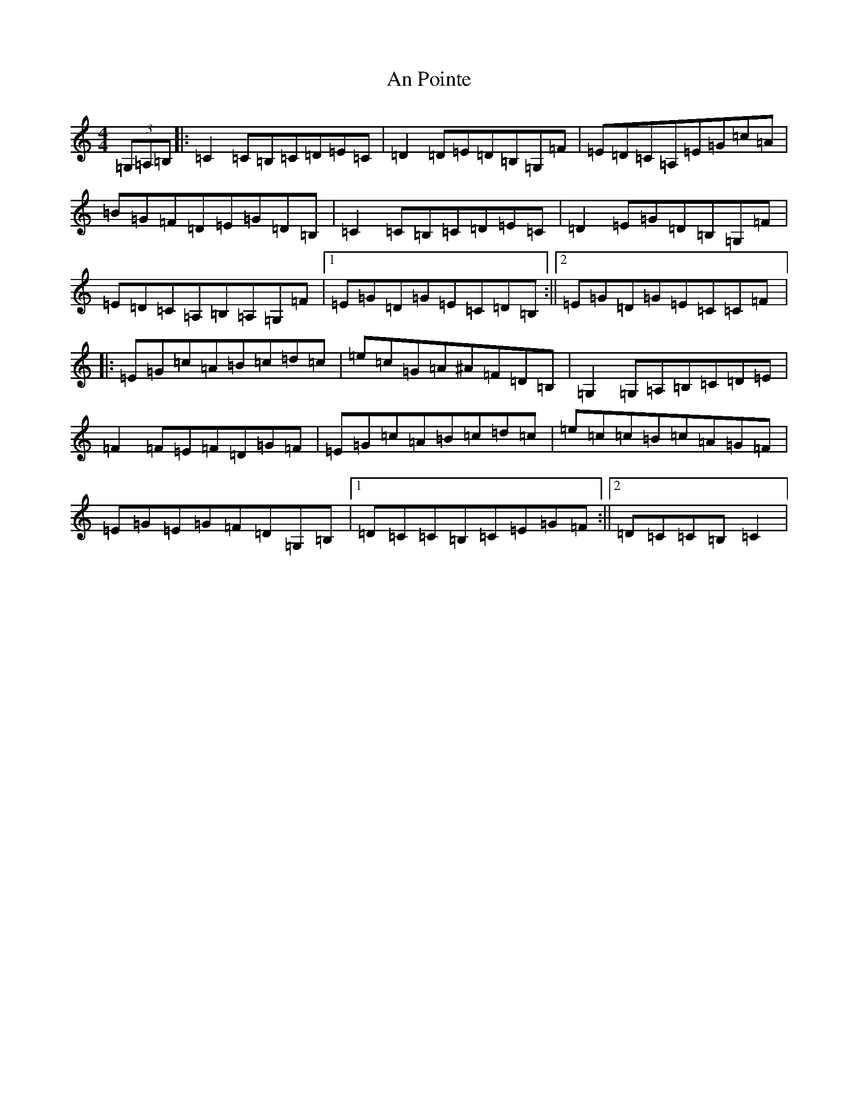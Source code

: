 X: 660
T: An Pointe
S: https://thesession.org/tunes/11683#setting11683
R: hornpipe
M:4/4
L:1/8
K: C Major
(3=G,=A,=B,|:=C2=C=B,=C=D=E=C|=D2=D=E=D=B,=G,=F|=E=D=C=A,=E=G=c=A|=B=G=F=D=E=G=D=B,|=C2=C=B,=C=D=E=C|=D2=E=G=D=B,=G,=F|=E=D=C=A,=B,=A,=G,=F|1=E=G=D=G=E=C=D=B,:||2=E=G=D=G=E=C=C=F|:=E=G=c=A=B=c=d=c|=e=c=G=A^A=F=D=B,|=G,2=G,=A,=B,=C=D=E|=F2=F=E=F=D=G=F|=E=G=c=A=B=c=d=c|=e=c=c=B=c=A=G=F|=E=G=E=G=F=D=G,=B,|1=D=C=C=B,=C=E=G=F:||2=D=C=C=B,=C2|